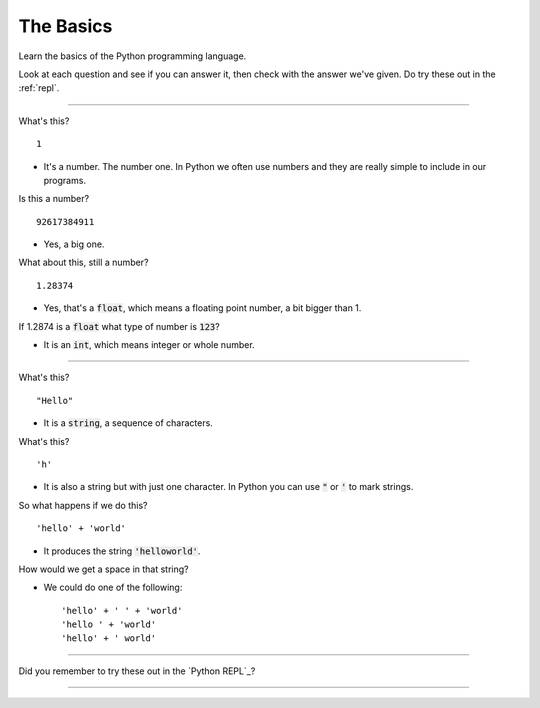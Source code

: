 .. _basics:

The Basics
==========

Learn the basics of the Python programming language.

Look at each question and see if you can answer it, then check with
the answer we've given. Do try these out in the :ref:`repl`.

----

What's this? ::

  1

* It's a number. The number one. In Python we often use numbers and
  they are really simple to include in our programs.

Is this a number? ::

  92617384911

* Yes, a big one.

What about this, still a number? ::

  1.28374

* Yes, that's a :code:`float`, which means a floating point number, a bit bigger than 1.

If 1.2874 is a :code:`float` what type of number is :code:`123`?

* It is an :code:`int`, which means integer or whole number. 

----
  
What's this? ::

  "Hello"

* It is a :code:`string`, a sequence of characters. 

What's this? ::

  'h'

* It is also a string but with just one character. In Python you can
  use :code:`"` or :code:`'` to mark strings.

So what happens if we do this? ::

  'hello' + 'world'

* It produces the string :code:`'helloworld'`.

How would we get a space in that string?

* We could do one of the following: ::
    
  'hello' + ' ' + 'world'
  'hello ' + 'world'
  'hello' + ' world'

----

Did you remember to try these out in the `Python REPL`_?

----

